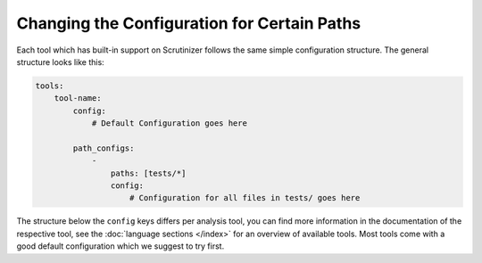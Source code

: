 Changing the Configuration for Certain Paths
--------------------------------------------
Each tool which has built-in support on Scrutinizer follows the same simple configuration structure. The general
structure looks like this:

.. code-block :: yaml

    tools:
        tool-name:
            config:
                # Default Configuration goes here

            path_configs:
                -
                    paths: [tests/*]
                    config:
                        # Configuration for all files in tests/ goes here

The structure below the ``config`` keys differs per analysis tool, you can find more information in the documentation
of the respective tool, see the :doc:`language sections </index>` for an overview of available tools. Most tools come
with a good default configuration which we suggest to try first.


